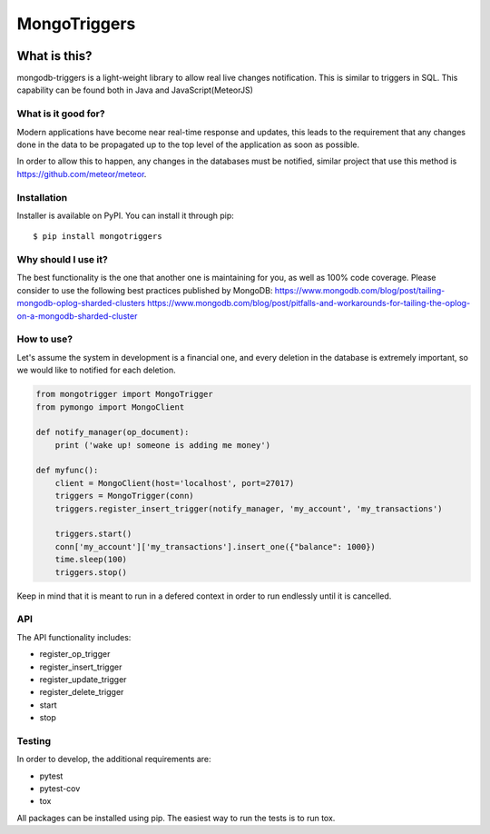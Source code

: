 =============
MongoTriggers
=============
.. image:: https://api.travis-ci.org/drorasaf/mongotriggers.svg?branch=master
        :target: https://travis-ci.org/drorasaf/mongotriggers

.. image:: https://coveralls.io/repos/github/drorasaf/mongotriggers/badge.svg?branch=master
        :target: https://coveralls.io/github/drorasaf/mongotriggers?branch=master

.. image:: https://img.shields.io/pypi/v/mongotriggers.svg
        :target: https://pypi.python.org/pypi/mongotriggers

.. image:: https://img.shields.io/pypi/dm/mongotriggers.svg
        :target: https://pypi.python.org/pypi/mongotriggers

What is this?
-------------
mongodb-triggers is a light-weight library to allow real live changes notification.
This is similar to triggers in SQL. This capability can be found both in Java and JavaScript(MeteorJS)

What is it good for?
====================
Modern applications have become near real-time response and updates, this leads to the requirement that any changes done in the data to be propagated up to the top level of the application as soon as possible.

In order to allow this to happen, any changes in the databases must be notified, similar project that use this method is https://github.com/meteor/meteor.

Installation
============

Installer is available on PyPI. You can install it through pip::

    $ pip install mongotriggers

Why should I use it?
===========
The best functionality is the one that another one is maintaining for you, as well as 100% code coverage.
Please consider to use the following best practices published by MongoDB:
https://www.mongodb.com/blog/post/tailing-mongodb-oplog-sharded-clusters
https://www.mongodb.com/blog/post/pitfalls-and-workarounds-for-tailing-the-oplog-on-a-mongodb-sharded-cluster

How to use?
===========
Let's assume the system in development is a financial one, and every deletion in the database is extremely important, so we would like to notified for each deletion.


.. code-block:: python

 from mongotrigger import MongoTrigger
 from pymongo import MongoClient

 def notify_manager(op_document):
     print ('wake up! someone is adding me money')

 def myfunc():
     client = MongoClient(host='localhost', port=27017)
     triggers = MongoTrigger(conn)
     triggers.register_insert_trigger(notify_manager, 'my_account', 'my_transactions')

     triggers.start()
     conn['my_account']['my_transactions'].insert_one({"balance": 1000})
     time.sleep(100)
     triggers.stop()
     

Keep in mind that it is meant to run in a defered context in order to run endlessly until it is cancelled.

API
===
The API functionality includes:

- register_op_trigger  
- register_insert_trigger  
- register_update_trigger  
- register_delete_trigger  
- start  
- stop  


Testing
=======
In order to develop, the additional requirements are:

- pytest
- pytest-cov
- tox

All packages can be installed using pip.
The easiest way to run the tests is to run tox.
